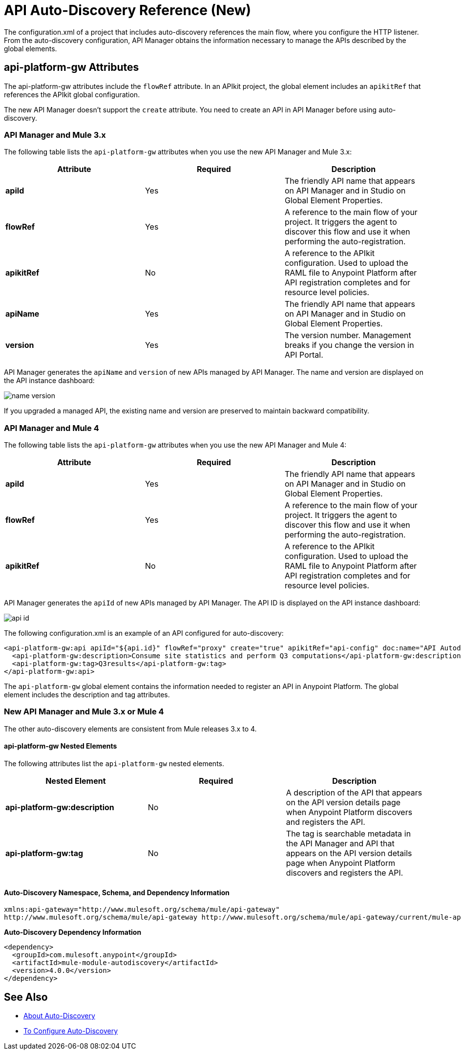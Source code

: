 = API Auto-Discovery Reference (New)
:keywords: auto-discovery, autodiscovery, auto-discovery schema, auto-discovery namespace

The configuration.xml of a project that includes auto-discovery references the main flow, where you configure the HTTP listener. From the auto-discovery configuration, API Manager obtains the information necessary to manage the APIs described by the global elements. 

== api-platform-gw Attributes

The api-platform-gw attributes include the `flowRef` attribute. In an APIkit project, the global element includes an `apikitRef` that references the APIkit global configuration. 

The new API Manager doesn't support the `create` attribute. You need to create an API in API Manager before using auto-discovery.

=== API Manager and Mule 3.x

The following table lists the `api-platform-gw` attributes when you use the new API Manager and Mule 3.x:


[%header,cols="3*a"]
|===
|Attribute |Required |Description
|*apiId* |Yes |The friendly API name that appears on API Manager and in Studio on Global Element Properties.
|*flowRef* |Yes |A reference to the main flow of your project. It triggers the agent to discover this flow and use it when performing the auto-registration.
|*apikitRef* |No |A reference to the APIkit configuration. Used to upload the RAML file to Anypoint Platform after API registration completes and for resource level policies.
|*apiName* |Yes |The friendly API name that appears on API Manager and in Studio on Global Element Properties.
|*version* |Yes |The version number. Management breaks if you change the version in API Portal.
|===

API Manager generates the `apiName` and `version` of new APIs managed by API Manager. The name and version are displayed on the API instance dashboard:

image::name-version.png[]

If you upgraded a managed API, the existing name and version are preserved to maintain backward compatibility.


=== API Manager and Mule 4 

The following table lists the `api-platform-gw` attributes when you use the new API Manager and Mule 4:

[%header,cols="3*a"]
|===
|Attribute |Required |Description
|*apiId* |Yes |The friendly API name that appears on API Manager and in Studio on Global Element Properties.
|*flowRef* |Yes |A reference to the main flow of your project. It triggers the agent to discover this flow and use it when performing the auto-registration.
|*apikitRef* |No |A reference to the APIkit configuration. Used to upload the RAML file to Anypoint Platform after API registration completes and for resource level policies.
|===

API Manager generates the `apiId` of new APIs managed by API Manager. The API ID is displayed on the API instance dashboard:

image::api-id.png[]

The following configuration.xml is an example of an API configured for auto-discovery:

[source, xml, linenums]
----
<api-platform-gw:api apiId="${api.id}" flowRef="proxy" create="true" apikitRef="api-config" doc:name="API Autodiscovery">
  <api-platform-gw:description>Consume site statistics and perform Q3 computations</api-platform-gw:description>
  <api-platform-gw:tag>Q3results</api-platform-gw:tag>
</api-platform-gw:api>
----

The `api-platform-gw` global element contains the information needed to register an API in Anypoint Platform. The global element includes the description and tag attributes. 

=== New API Manager and Mule 3.x or Mule 4

The other auto-discovery elements are consistent from Mule releases 3.x to 4.

==== api-platform-gw Nested Elements

The following attributes list the `api-platform-gw` nested elements.

[%header,cols="34a,33a,33a"]
|===
|Nested Element |Required |Description
|*api-platform-gw:description* |No |A description of the API that appears on the API version details page when Anypoint Platform discovers and registers the API.
|*api-platform-gw:tag* |No |The tag is searchable metadata in the API Manager and API that appears on the API version details page when Anypoint Platform discovers and registers the API.
|===

==== Auto-Discovery Namespace, Schema, and Dependency Information

----
xmlns:api-gateway="http://www.mulesoft.org/schema/mule/api-gateway"
http://www.mulesoft.org/schema/mule/api-gateway http://www.mulesoft.org/schema/mule/api-gateway/current/mule-api-gateway.xsd
----

*Auto-Discovery Dependency Information*

----
<dependency>
  <groupId>com.mulesoft.anypoint</groupId>
  <artifactId>mule-module-autodiscovery</artifactId>
  <version>4.0.0</version>
</dependency>
----

== See Also

* link:/api-manager/api-auto-discovery-new-concept[About Auto-Discovery]
* link:/api-manager/configure-auto-discovery-new-task[To Configure Auto-Discovery]

